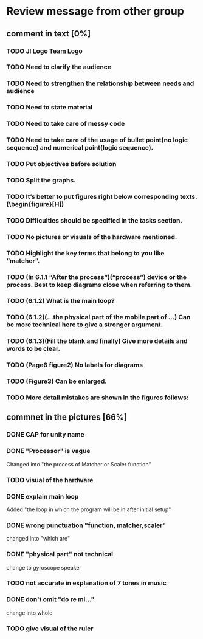 * Review message from other group
** comment in text [0%]
*** TODO JI Logo Team Logo
*** TODO Need to clarify the audience
*** TODO Need to strengthen the relationship between needs and audience
*** TODO Need to state material
*** TODO Need to take care of messy code
*** TODO Need to take care of the usage of bullet point(no logic sequence) and numerical point(logic sequence). 
*** TODO Put objectives before solution
*** TODO Split the graphs.
*** TODO It’s better to put figures right below corresponding texts.   (\begin{figure}[H])
*** TODO Difficulties should be specified in the tasks section.
*** TODO No pictures or visuals of the hardware mentioned.
*** TODO Highlight the key terms that belong to you like “matcher”.
*** TODO (In 6.1.1 “After the process”)(“process”) device or the process. Best to keep diagrams close when referring to them.
*** TODO (6.1.2) What is the main loop?
*** TODO (6.1.2)(...the physical part of the mobile part of ...) Can be more technical here to give a stronger argument.
*** TODO (6.1.3)(Fill the blank and finally) Give more details and words to be clear.
*** TODO (Page6 figure2) No labels for diagrams
*** TODO (Figure3) Can be enlarged.
*** TODO More detail mistakes are shown in the figures follows:

** commnet in the pictures [66%]
*** DONE CAP for unity name
    CLOSED: [2017-07-27 Thu 12:31]
*** DONE "Processor" is vague
    CLOSED: [2017-07-27 Thu 12:41]
    Changed into "the process of Matcher or Scaler function" 
*** TODO visual of the hardware
*** DONE explain main loop 
    CLOSED: [2017-07-27 Thu 12:44]
    Added "the loop in which the program will be in after initial setup"
*** DONE wrong punctuation "function,  matcher,scaler"
    CLOSED: [2017-07-27 Thu 12:50]
    changed into "which are"
*** DONE "physical part" not technical
    CLOSED: [2017-07-27 Thu 12:53]
    change to gyroscope speaker
*** TODO not accurate in explanation of 7 tones in music
*** DONE don't omit "do re mi..."
    CLOSED: [2017-07-27 Thu 12:55]
    change into whole
*** TODO give visual of the ruler
